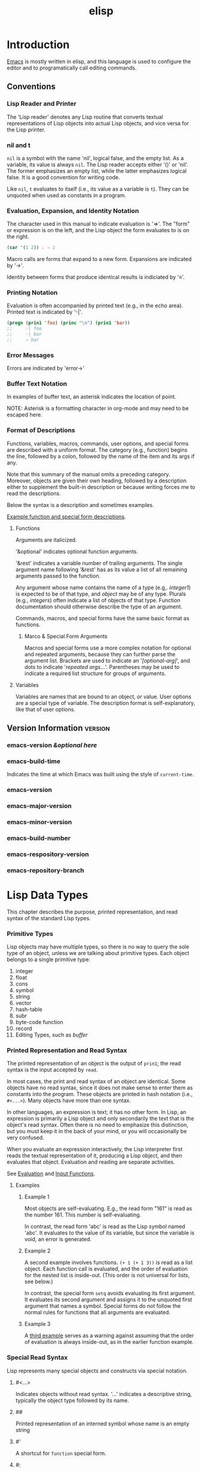 :PROPERTIES:
:ID:       2CC161DF-B833-48D9-BF06-55AC72CEA0C9
:ROAM_REFS: https://www.gnu.org/software/emacs/manual/elisp.html
:END:
#+title: elisp
#+tags: number(n)
#+category: elisp

* Introduction
[[id:B71794A2-7543-43A5-B6FC-66B9F5CD2EB3][Emacs]] is mostly written in elisp, and this language is used to configure the editor and to programatically call editing commands.
** Conventions
*** Lisp Reader and Printer
The 'Lisp reader' denotes any Lisp routine that converts textual representations of Lisp objects into actual Lisp objects, and vice versa for the Lisp printer.
*** nil and t
~nil~ is a symbol with the name 'nil', logical false, and the empty list. As a variable, its value is always ~nil~. The Lisp reader accepts either '()' or 'nil'. The former emphasizes an empty list, while the latter emphasizes logical false. It is a good convention for writing code.

Like ~nil~, ~t~ evaluates to itself (i.e., its value as a variable is ~t~). They can be unquoted when used as constants in a program.
*** Evaluation, Expansion, and Identity Notation
The character used in this manual to indicate evaluation is '⇒'. The "form" or expression is on the left, and the Lisp object the form evaluates to is on the right.

#+begin_src emacs-lisp
  (car '(1 2)) ; ⇒ 1
#+end_src

Macro calls are forms that expand to a new form. Expansions are indicated by '→'.

Identity between forms that produce identical results is indiciated by '≡'.
*** Printing Notation
Evaluation is often accompanied by printed text (e.g., in the echo area). Printed text is indicated by '-|'.

#+begin_src emacs-lisp
  (progn (prin1 'foo) (princ "\n") (prin1 'bar))
  ;;     -| foo
  ;;     -| bar
  ;;     ⇒ bar
#+end_src
*** Error Messages
Errors are indicated by 'error→'
*** Buffer Text Notation
In examples of buffer text, an asterisk indicates the location of point.

NOTE: Asterisk is a formatting character in org-mode and may need to be escaped here.
*** Format of Descriptions
Functions, variables, macros, commands, user options, and special forms are described with a uniform format. The category (e.g., function) begins the line, followed by a colon, followed by the name of the item and its args if any.

Note that this summary of the manual omits a preceding category. Moreover, objects are given their own heading, followed by a description either to supplement the built-in description or because writing forces me to read the descriptions.

Below the syntax is a description and sometimes examples.

[[info:elisp#A Sample Function Description][Example function and special form descriptions]].
**** Functions
Arguments are italicized.

'&optional' indicates optional function arguments.

'&rest' indicates a variable number of trailing arguments. The single argument name following '&rest' has as its value a list of all remaining arguments passed to the function.

Any argument whose name contains the name of a type (e.g,. /integer1/) is expected to be of that type, and /object/ may be of any type. Plurals (e.g., /integers/) often indicate a list of objects of that type. Function documentation should otherwise describe the type of an argument.

Commands, macros, and special forms have the same basic format as functions.
***** Marco & Special Form Arguments
Macros and special forms use a more complex notation for optional and repeated arguments, because they can further parse the argument list. Brackets are used to indicate an '/[optional-arg]/', and dots to indicate '/repeated args.../'. Parentheses may be used to indicate a required list structure for groups of arguments.
**** Variables
Variables are names that are bound to an object, or value. User options are a special type of variable. The description format is self-explanatory, like that of user options.
** Version Information                                           :version:
*** emacs-version /&optional here/
*** emacs-build-time
Indicates the time at which Emacs was built using the style of ~current-time~.
*** emacs-version
*** emacs-major-version
*** emacs-minor-version
*** emacs-build-number
*** emacs-respository-version
*** emacs-repository-branch
* Lisp Data Types
This chapter describes the purpose, printed representation, and read syntax of the standard Lisp types.
*** Primitive Types
Lisp objects may have multiple types, so there is no way to query the sole type of an object, unless we are talking about primitive types. Each object belongs to a single primitive type:

1. integer
2. float
3. cons
4. symbol
5. string
6. vector
7. hash-table
8. subr
9. byte-code function
10. record
11. Editing Types, such as /buffer/
*** Printed Representation and Read Syntax
The printed representation of an object is the output of ~prin1~; the read syntax is the input accepted by ~read~.

In most cases, the print and read syntax of an object are identical. Some objects have no read syntax, since it does not make sense to enter them as constants into the program. These objects are printed in hash notation (i.e., ~#<...>~). Many objects have more than one syntax.

In other languages, an expression is text; it has no other form. In Lisp, an expression is primarily a Lisp object and only secondarily the text that is the object's read syntax. Often there is no need to emphasize this distinction, but you must keep it in the back of your mind, or you will occasionally be very confused.

When you evaluate an expression interactively, the Lisp interpreter first reads the textual representation of it, producing a Lisp object, and then evaluates that object. Evaluation and reading are separate activities.

See [[info:elisp#Evaluation][Evaluation]] and [[info:elisp#Input Functions][Input Functions]].
**** Examples
***** Example 1
Most objects are self-evaluating. E.g., the read form "161" is read as the number 161. This number is self-evaluating.

In contrast, the read form 'abc' is read as the Lisp symbol named 'abc'. It evaluates to the value of its variable, but since the variable is void, an error is generated.
***** Example 2
A second example involves functions. ~(+ 1 (+ 1 3))~ is read as a list object. Each function call is evaluated, and the order of evaluation for the nested list is inside-out. (This order is not universal for lists, see below.)

In contrast, the special form ~setq~ avoids evaluating its first argument. It evaluates its second argument and assigns it to the unquoted first argument that names a symbol. Special forms do not follow the normal rules for functions that all arguments are evaluated.
***** Example 3
A [[https://www.heinrichhartmann.com/archive/problem-lisp.html][third example]] serves as a warning against assuming that the order of evaluation is always inside-out, as in the earlier function example.
*** Special Read Syntax
Lisp represents many special objects and constructs via special notation.
**** #<...>
Indicates objects without read syntax. '...' indicates a descriptive string, typically the object type followed by its name.
**** ##
Printed representation of an interned symbol whose name is an empty string
**** #'
A shortcut for ~function~ special form.
**** #:
Printed representation of an uninterned symbol, which precedes the symbol name.
**** #N
Printed representation of circular structures, where N is the number of the list.
#+begin_src emacs-lisp
  ;; Remember that setcdr returns the CDR, not the full list
  (let ((a (list 1)))
    (setcdr a a)) ; ⇒ (1 . #0)
  (eq a (cdr a)) ; ⇒ t
  (let ((a (list 1)))
    (setcdr a (copy-sequence a))) ; ⇒ (1)
#+end_src
**** #N= and #N#
See 'Read Syntax for Shared and Circular Objects'
**** #xN
N is a hexadecimal number (e.g., '#x2a').
**** #oN
N is an octal number.
**** #bN
N is a binary number.
**** #(...)
String text properties
**** #^
A char table.
**** #s(hash-table ...)
A hash table.
**** ?C
A character
*** Programming Types
Note that these types are not all reported as-is by ~type-of~, though many if not all have their own predicates.
**** Integer
There are two types of integers: fixnums and bignums.

Read syntax is an optional sign, followed by base-10 digits, followed by an optional period. The syntax for integers in bases other than 10 consists of '#' followed by a radix indicator and one or more digits:

#+begin_src emacs-lisp
  #b101100 ; ⇒ 44
  #o54 ; ⇒ 44
  #x2c ; ⇒ 44
  #24r1k ; ⇒ 44
#+end_src

The final example uses the generic 'r' radix that allows you to specify the base--in this example, 24. Allowed radix values are 2-36, and allowed digits are 0-9 and A-Z.
***** fixnums
Small integers. Minimum range is -536,870,912 to 536,870,911 (30 bits). Can be compared with ~eq~ (test for identical objects), unlike other numbers which must be tested with ~eql~ or ~=~ (see documentation for how the latter two differ).
***** bignums
Large integers, arbitrary precision. Operations that overflow a fixnum return a bignum.
**** Floating-Point
Read syntax requires a decimal point with at least one digit following, an exponent, or both (e.g., '1500.0' and '+15e2').
**** Character
Characters are simply intgers (as reported by ~type-of~) and are represented by their numeric character codes. Distinct from strings, or an array of characters. Characters in strings and buffers are limited to a range of 0 to 4194303 (22 bits). See ~(max-char)~. Codes 0 to 127 are ASCII. Characters that represent keyboard input have a wider range to account for modifier keys.
***** Basic Char Syntax
Printed representation is an integer. The read syntax begins with '?' followed by the character.

Escape punctuation characters with a special syntacic meaning in Lisp, such as ~?\(~ and ~?\\~. The table below (created using ~table-capture~ per https://www.emacswiki.org/emacs/TableMode) gives ASCII control characters or escape sequences:

+------------------------------+------------------------------+
|?\a ⇒ 7                       |control-g, C-g                |
+------------------------------+------------------------------+
|?\b ⇒ 8                       |backspace, BS, C-h            |
+------------------------------+------------------------------+
|?\t ⇒ 9                       |tab, TAB, C-i                 |
+------------------------------+------------------------------+
|?\n ⇒ 10                      |newline, C-j                  |
+------------------------------+------------------------------+
|?\v ⇒ 11                      |vertical tab, C-k             |
+------------------------------+------------------------------+
|?\f ⇒ 12                      |formfeed character, C-l       |
+------------------------------+------------------------------+
|?\r ⇒ 13                      |carriage return, RET, C-m     |
+------------------------------+------------------------------+
|?\e ⇒ 27                      |escape character, ESC, C-[    |
+------------------------------+------------------------------+
|?\s ⇒ 32                      |space character, SPC          |
+------------------------------+------------------------------+
|?\\ ⇒ 92                      |backslash character, \        |
+------------------------------+------------------------------+
|?\d ⇒ 127                     |delete character, DEL         |
+------------------------------+------------------------------+

Note that '?\s-' indicates a super modifier applied to a following character.

Backslashes are ignored when preceding non-control characters.

Backslashes must precede any of '()[]\;"', which are special characters in lisp. E.g., '?\\' is a single backslash charcter.

Backslashes before Unicode characters similar to the previous ASCII ones (e.g., Unicode quotes) help avoid confusion by readers of your code.
****** TODO Investigate this quote. What does it mean?
Backslashes before '|'`#.,' "avoid confusing the Emacs commands for editing Lisp code."
***** General Escape Syntax
These escape sequences can be used in strings, as well as single characters.
****** ?\N{NAME}
Spaces in Unicode names can be replaced by newlines to accommodate longer names.
****** ?\N{U+X} and ?\uxxxx and ?\Uxxxxxxxx
X/x is a hexadecimal Unicode code point. The latter two forms are fixed length hex strings (may have leading zeroes). Note that the Unicode standard defines code points only up to U+10ffff.
****** ?\x
This is followed by hexadecimal character codes (e.g., '?\x1'). Presumably this uses a file's encoding rather than Unicode code points, but I haven't tested it.
****** ?\octal
E.g. ?\101. Limited to octal range of 0 to 777.
***** Control-Character Syntax
Control can be represented by '\^' or '\C-'. E.g., '?\^i' and '?\C-I' are both the character whose value is 9. Note that the case of the letter does not matter.

In strings and buffers, only ASCII control characters are permitted (i.e., within the range 0-32). For keyboard input, any character can be a control character by prepending 'C-'. Control for non-ASCII characters in keyboard input is represented by the 2**26 bit. Text terminals can only generate the ASCII control characters, so an X windows server may be required to take full advantage of Emacs.

Emacs treats '?\^?' or '?\C-?' as DEL.

The caret syntax is preferred for strings, while the 'C-' syntax is preferred for keyboard input.
***** Meta-Character Syntax
Meta characters are represented by the 2**27 bit in a character.

In a string the 2**7 bit indicates a meta character; thus, these characters are limited to the range of 128 to 255 (extended ASCII).

The read syntax for meta characters is '\M-' (e.g. '?\M-A' or '?\M-\101). Can be combined with 'C-' (e.g., '?\M-\C-b' or '?\M-\002).
***** Other Character Modifier Bits
No way to represent shift in ASCII (uppercase letters have their own code point). X-based or graphical Emacs uses the 2**25 bit to indicate shift. Read syntax is '\S-' (e.g., '?\C-\S-o' or '?\C-\S-O are the same).

Three other modifier bits are hyper ('\H-'), super ('\s-'), and alt ('\A-'). Note that super without the dash is the space character, while uppercase S is shift. These have bits of 2*24, 2**23, and 2**22, respectively.
**** Symbol
A symbol is an object with a name. The name is the printed representation.

Symbols can serve as variables, functions, holders of property lists, or as a means of identification within a data structure. Each of these uses is independent of one another. E.g., you can have a function and a variable with the same name, and they will be distinguishable based on how they are used in a program.

Names can contain letters, digits, and '-+=*/_~!@$%^&:<>{}?'. Other characters can be escaped with a backslash. Unlike strings, there are no escape sequences (e.g., '\t' is 't' rather than a tab character.)

Note that '1+' and '\+1' are symbol names, while '+1' is the integer 1.
**** Sequence
A sequence is an ordered set of elements. The two types are lists and arrays.

Have a length /l/ and index 0 to /l-1/.

Sequences are always newly created on reading, so the same read syntax will not produce the same list. The exception is the emtpy list ~()~.
***** Cons Cell and List
A cons cell is an object that represents an ordered pair. Cons cell consists of two slots, the CAR and CDR. Can hold any object.

An object which is not a cons cell is known as an atom.

A list is a series of cons cells, linked together such that the CDR slot of each cons holds either next cons cell or the empty list.
****** Cons Read Syntax
Known as "dotted pair notation," this is a general syntax for cons cells that represents CAR and CDR explicitly: ~(a . b)~
****** List Read Syntax
Read syntax is one or more sets of (nested) balanced parentheses with elements inside. It is a shorthand for dotted pair notation:

~(1 2 3) ⇒ (1 . (2 . (3 . nil)))~
~(rose violet . buttercup ) ⇒ (rose . (violet . buttercup))~
****** Association List (alist)
A list whose elements are cons cells, called associations. Associations represent mappings between keys and values. Keys and values can be any Lisp objects. Associations can be simple cons cells

~((rose . red) (lily . white) (buttercup . yellow))~

#+begin_src emacs-lisp
  (setq alist-of-colors
        '((rose . red) (lily . white) (buttercup . yellow)))
  (car alist-of-colors) ; ⇒  (rose . red)
  (cdr alist-of-colors) ; ⇒ ((lily . white) (buttercup . yellow))
#+end_src

or lists

~((rose red) (lily white) (buttercup yellow))~.

If the association is a list, the value could be ~red~ (the CAR of the association's CDR). In this case, additional elements after ~red~ (the CAR of the CDR) could be used to store additional information. Alternatively, the value could be ~(red)~ (the association's CDR). Either convention may be used.
****** Property List (plist)
A property list or plist is a list of paired elements. The pair consists of a property name and property.

~(pine cones numbers (1 2 3) color "blue")~

In the example, the symbol ~pine~ is associated with the symbol ~cones~, ~numbers~ with ~(1 2 3)~, etc.

Unlike alists, plists ignore pair order but require unique property names to avoid naming conflicts.

An example of plists are those used for variables. Each variable's property list contains a property named ~variable-documentation~.
***** Array
Fixed-length. Accessing any elements takes the same amount of time, in contrast to lists which take time proportional to the position of the element. The four types of arrays are string, vector, char-table, and bool-vector.
****** String Type
An array of characters, with or without text properties.

Read syntax is double quotes surrounding text.

Double quotes and backslashes must be backslash-escaped within a string.

A backslash before a newline causes the newline to be discarded, and can be used to split long strings across multiple lines. Escaped spaces are also discarded.
******* Non-ASCII Characters in Strings
There are two text representations for non-ASCII characters in strings. Unibyte strings store raw bytes, and each character is a byte. These strings can contain only characters between 0 and 255 (extended ASCII). Multibyte strings store human-readable text with character values between 0 and 4194303.

Non-ASCII characters can be included in string constants literally. Whether the character and resulting string are treated as unibyte or multibyte depends on the source from which the string is read.

Non-ASCII characters can also be included as an escape sequence (see General Escape Syntax). Unicode-style escape sequences in a string constant force Emacs to treat it as multibyte. If there are no Unicode-style escape sequences, no hex or octal escape sequences outside the range of a unibyte string (i.e., 0 - 255), and no literal non-ASCII characters, Emacs assumes the string is unibyte (i.e., that all non-ASCII characters are within the extended ASCII range only).

In strings, hex and octal escape sequences should terminate each sequence with a backslash if followed by subsequent characters. Since escape sequences are variable length, Emacs interprets them greedily without a backslash. That is, if a character subsequent to the desired sequence forms a longer valid sequence, Emacs will interpret the subsequent character(s) as part of the sequence. Aside from terminating escape sequences, single backslashes are otherwise discarded.
******* Nonprinting Characters in Strings
Backslash escape sequences for ASCII nonprinting characters (e.g., '\t' and '\C-a') can also be used in strings as in characters.

Strings can only hold the the ASCII control characters. Strings do not distinguish case in ASCII control characters.

Strings can also only hold the extended ASCII meta characters (those with the 2**7 bit set). If strings are used in ~define-key~ or ~lookup-key~, this numeric code is translated to the equivalent meta character (i.e., with the 2**27 bit set).

Strings cannot hold characters with hyper, super, or alt modifiers. (Presumably, vectors must be used instead of strings when using e.g. ~define-key~.)
******* Text Properties in Strings
Special read and print syntax: ~#("/characters/" /property-data/...)~. /property-data/ consists of zero or more elements in groups of three: /beg/ /end/ /plist/. The former two are integers specifying a range of indices. /plist/ is the property list for that range. E.g., ~#("foo bar" 0 3 (face bold) 4 7 (face italic))~.
****** Vector Type
An array of elements of any type.

Unlike strings, characters in vectors cannot have text properties.

The printed representation and read syntax are both square brackets enclosing the vector elements: ~[1 "two" (three)]~.
****** Char-Table Type
Like vectors but indexed by any valid character code.

Printed representation is like a vector prepended with '#^'. A function ~make-char-table~ can be used to make them. Char tables can be used for case, character category, display, and syntax tables, which are detailed elsewhere in the manual.
****** Bool-Vector Type
An array of ~nil~ and/or ~t~.

Read syntax is '#&' followed by the length and then a (double-quoted) string. The string specifies the contents of the bool-vector. Each character in the string has a code point corresponding to each sequence of 8 elements in the bool-vector.

#+begin_src emacs-lisp
  (make-bool-vector 3 t)
       ⇒ #&3"^G"
  (make-bool-vector 3 nil)
       ⇒ #&3"^@"
#+end_src

in the first example, the string is '^G' or 111 in binary. In the second, '^@' or 0.

If the length is not a multiple of 8, the printed representation shows extra elements, but these extras really make no difference. For instance, in the next example, the two bool-vectors are equal, because only the first 3 bits are used:

(Note that \377 is 11111111 in binary, but the length specified is 3. Meanwhile, \007 is 111.)

#+BEGIN_SRC EMACS-LISP
(equal #&3"\377" #&3"\007")
     ⇒ t
#+END_SRC
**** Hash Table
Similar to an alist in that it maps keys to values but faster. The printed representation specifies its properties and contents:

#+BEGIN_SRC EMACS-LISP
  (make-hash-table)
       ⇒ #s(hash-table size 65 test eql rehash-size 1.5
                               rehash-threshold 0.8125 data ())
#+END_SRC
**** Function
Non-compiled functions are anonymous lambda expressions. A named function in Lisp is just a symbol with a valid function in its function cell (another cell is a variable cell, which is why functions and variables can share names without confusion.). Functions can be called by name or at runtime via ~funcall~ and ~apply~.
***** Macro Type
Like a function with different argument-passing semantics.

Has the form of ~(macro ...)~, but is typically defined by the ~defmacro~ macro.
***** Primitive Function / Subr / Built-in Function Type
A Lisp-callable function written in C. Like normal functions, most evaluate all their arguments.

No read syntax. Prints in hash notation with the name of the subroutine:

#+BEGIN_SRC EMACS-LISP
  (symbol-function 'car)          ; Access the function cell
                                  ;   of the symbol.
       ⇒ #<subr car>
  (subrp (symbol-function 'car))  ; Is this a primitive function?
       ⇒ t                       ; Yes.
#+END_SRC

It is discouraged to redefine primitive functions, since Lisp code will reference the redefined function but C code will still call the built-in function.
****** Special Form
A primitive function that does not evaluate all of its arguments.
***** Byte-Code Function Type
Produced by byte-compiling Lisp code. ~type-of~ is ~compiled-function~. The evaluator handles this type specially when it appears in a function call.

The printed representation and read syntax is like that of a vector with an additional '#' before the left/opening square bracket.
**** Record
Like a vector whose first element holds the type returned by ~type-of~. Allows programmers to create new types not provided by Emacs.
***** Type Descriptor
A record which holds information about a type.
**** Autoload
A list whose first element is the symbol ~autoload~. Stored as the function definition of a symbol. After the real function is loaded, it replaces the autoload as the function definition of the symbol.

Usually created with the ~autoload~ function.
**** Finalizer
Used for garbage collection.
*** Editing Types
**** Buffer Type
Buffers hold text, may be displayed in a window(s), record position in /point/, and are associated with the following structures:

1. Local syntax table
2. Local keymap
3. List of buffer-local variable bindings
4. Overlays
5. Text properties for the text in the buffer

One buffer is the current buffer.

A buffer may be indirect, meaning it presents the text of another buffer.

Buffers have no read syntax and print '#<buffer BUFFER-NAME>'

#+begin_src emacs-lisp
  (current-buffer)
       ⇒ #<buffer objects.texi>
#+end_src
**** Marker Type
Denotes a position in a buffer, like point. Changes to a buffer automatically change the position of a marker to point between the same two characters.

Markers have no read syntax and print '#<marker at POSITION in BUFFER-NAME>'.
**** Window Type
Each window holds a buffer.

One window is the selected window.

Windows are grouped on-screen into frames. Each window belongs to only one frame.

Windows have no read syntax and print '#<window WINDOW-NUMBER on BUFFER-NAME>'
**** Frame Type
A frame is a screen area that contains one or more Emacs windows.

Frames have no read syntax and print '#<frame FRAME-TITLE ADDRESS>', where ADDRESS looks like e.g. '0xdac80' and can be used to uniquely identify a frame.
**** Terminal Type
A device capable of displaying frames.

Terminals have no read syntax and print '<terminal TERMINAL-NUMBER on TTY-NAME>', where TTY looks like e.g. '/dev/tty'.
**** Window Configuration Type
Stores information about positions, sizes, and contents of windows in a frame, so you can recreate the same arrangement of windows later.

No read syntax but prints '#<WINDOW-CONFIGURATION>'.
**** Frame Configuration Type
Like window configuration but for all frames instead of a single frame.
**** Process Type
A Lisp object that designates a subprocess created by the Emacs process. Takes input from and returns output to Emacs. Emacs can also send signals to them.
**** Thread Type                                                  :skip:
**** Mutex Type                                                   :skip:
**** Condition Variable Type                                      :skip:
**** Stream Type
A text source or sink. Markers, buffers, strings, and functions can be used as a stream. No read syntax or printed representation, and print as whatever primitive type they are.
**** Keymap Type
A list whose CAR is the symbol ~keymap~.
**** Overlay Type
Specifies properties for a range of a buffer. No read syntax and print in hash notation, giving the buffer name and range of positions.
**** Font Type
Three types. No read syntax.
***** Font Object
Prints '#<FONT-OBJECT>'
***** Font Spec
Prints '#<FONT-SPEC>'
***** Font Entity
Prints '$<FONT-ENTITY>'
*** Read Syntax for Shared and Circular Objects
Use '#n=' before an object to label it, and '#n#' to reference it. The reference is to the original object, not a copy, as shown in the example:
**** Shared Object
#+begin_src emacs-lisp
  (prog1 nil
    (setq x '(#1=(a) b #1#)))
  (eq (nth 0 x) (nth 2 x))
       ⇒ t

  (setq x '((a) b (a)))
  (eq (nth 0 x) (nth 2 x))
       ⇒ nil
#+end_src
**** Circular Object
This makes a list whose second element is the list itself:
#+begin_src emacs-lisp
  (prog1 nil
    (setq x '#1=(a #1#)))
  (eq x (cadr x))
       ⇒ t
#+end_src
*** Type Predicates
Emacs Lisp does not type-check arguments passed to functions, so functions must use predicates to test argument type. (Built-in functions do type check.)

See [[info:elisp#Type Predicates][Type Predicates]] for a list of type predicates.
**** typeof /object/
Returns a symbol naming the primitive type of /object/. Namely one of:
1. bool-vector
2. buffer
3. char-table
4. compiled-function (a.k.a. byte-code function)
5. condition-variable
6. cons
7. finalizer
8. float
9. font-entity
10. font-object
11. font-spec
12. frame
13. hash-table
14. integer
15. marker
16. mutex
17. overlay
18. process
19. string
20. subr
21. symbol
22. thread
23. vector
24. window
25. window-configuration.

If /object/ is a record the type specified by its first slot is returned.
*** Equality Predicates                                        :equality:
**** eq /object1/ /object2/
Returns ~t~ if arguments are the same object, and ~nil~ otherwise.

If objects are symbols with the same name, they are normally the same object. The make-symbol function returns an uninterned symbol, distinct from the symbol that is used if you write the name in a Lisp expression. Distinct symbols with the same name are not eq:

#+begin_src emacs-lisp
  (eq (make-symbol "foo") 'foo)
       ⇒ nil
#+end_src

Other non-numeric types are equal only if they are the same object, meaning that a change in the contents of one will be reflected in the other.

Fixnums with the same value are equal. Different predicates should be used for non-fixnum numeric types, as they may or may not be the same object even if they have the same type and value. Strings should also not be compared with ~eq~.
**** equal /object1/ /object2/
Return ~t~ if arguments are the same data type and have equal components. For numbers, ~eql~ and ~equal~ are equivalent.

Cannot be used to compare buffers for equal contents, nor to compare circular lists (due to runaway recursion or unexpected results).

Comparison of strings is case-sensitive but does not compare text properties.
#+begin_src emacs-lisp
  (equal 'foo 'foo)
         ⇒ t

  (equal 1.0 1.0)
         ⇒ t

  (equal -0.0 0.0)
         ⇒ nil

  (equal 1 1.0)
         ⇒ nil

  (equal "asdf" "asdf")
       ⇒ t

  (eq "asdf" "asdf")
       ⇒ nil

  (equal '(1 (2 (3))) '(1 (2 (3))))
       ⇒ t

  (eq '(1 (2 (3))) '(1 (2 (3))))
       ⇒ nil

  (equal (point-marker) (point-marker))
       ⇒ t

  (eq (point-marker) (point-marker))
       ⇒ nil
#+end_src
**** equal-including-properties /object1/ /object2/
Like ~equal~ in all cases but also requires strings to have the same text properties to be equal.
*** Mutability
Some Lisp types can't mutate (e.g., numbers), some are always mutable (e.g., markers), and others are mixed (e.g., cons, vector, and string). For strings, ~"cons"~ and ~(symbol-name 'cons)~ should not be changed, but ~(copy-sequence "cons")~ and ~(make-string 3 ?a)~ can be changed via ~aset~.

A mutable object stops being mutable if it is **part of an expression that is evaluated**, such as ~x~ in the following example.

#+begin_src emacs-lisp
  (let* ((x (list 0.5))
         (y (eval (list 'quote x))))
    (setcar x 1.5) ;; The program should not do this.
    y)
#+end_src

Changing objects that should not be changed may or may not yield an error by the Lisp interpreter, a crash, or other unpredictable behavior.

The Lisp interpreter may create a single or multiple instances of a literal object, and there is no way to know in advance. E.g., the returned value of ~(eq "abc" "abc")~ is variable.

See also [[info:elisp#Quoting][elisp#Quoting]] and [[info:elisp#Backquote][elisp#Backquote]].
**** TODO read [[info:elisp#Evaluation][Evaluation]].
See the preceding example. It is unclear if there are other such scenarios aside from calling ~eval~ on a mutable object that change a mutable object to a nonmutable one within a Lisp program. Does a mutable object stay mutable otherwise throughout an entire program?

Some reading suggests that it's mainly self-evaluating forms (e.g., ~"abc"~ ) and quoted forms (e.g., ~'(1 2 3)~) that are immutable: https://en.wikipedia.org/wiki/Lisp_(programming_language)#Self-evaluating_forms_and_quoting.

The article, in fact, suggests that ~read~, ~print~, and ~eval~ themselves might be used to implement the Lisp REPL.
* Numbers                                                         :numeric:
** Integer Basics                                                    :int:
For functions that accept /number-or-marker/, when the argument is a marker, its position value is used and its buffer is ignored.

Text characters are represented by integers. Any integer between zero and the value of ~(max-char)~, inclusive, is considered to be valid as a character.

While older Emacs Lisp code could safely compare integers for numeric equality with eq, the presence of bignums means that equality predicates like ~eql~ and ~=~ should now be used to compare integers.

The range of values for a fixnum depends on the machine. The minimum range is -536,870,912 to 536,870,911 (30 bits; i.e., -2**29 to 2**29 - 1), but many machines provide a wider range.

The range of values for bignums is limited by the amount of main memory, by machine characteristics such as the size of the word used to represent a bignum's exponent, and by the ~integer-width~ variable. These limits are typically much more generous than the limits for fixnums. A bignum is never numerically equal to a fixnum; Emacs always represents an integer in fixnum range as a fixnum, not a bignum.
#+begin_src emacs-lisp
  (bignump most-positive-fixnum) ; ⇒ nil
  (bignump (+ most-positive-fixnum 1)) ; ⇒ t
#+end_src
*** most-positive-fixnum
The greatest fixnum.
*** most-negative-fixnum
The least fixnum.
*** integer-width
Maximum number N of bits in safely-calculated bignums. Integers with absolute values less than 2**N do not signal a range error. A range error may or may not be guarantted above 2**N. Apparently this variable can be altered to increase range at the expense of additional computing power.
** Floating-Point Basics                                           :float:
The manual includes a link to [[https://docs.oracle.com/cd/E19957-01/806-3568/ncg_goldberg.html]["What Every Computer Scientist Should Know About Floating-Point Arithmetic"]] for further explanation of this data type and the IEEE-754 standard that applies to it.

NaN denotes, e.g., the results of ~(/ 0.0 0.0)~.

#+begin_src emacs-lisp
  (/ 0.0 0.0) ; ⇒ 0.0e+NaN
#+end_src

The two special floating point values are NaN and infinity.

NaN is never numerically equal to any value and can't be compared with ~=~; however, non-numeric functions treat NaNs as equal if their sign and significand agree (i.e., whether they are indistinguishable). In contrast, ~0.0~ and ~-0.0~ are numerically equal.

*NaN Read Syntax:*
'0.0e+NaN' and '-0.0e+NaN'

*Infinity Read Syntax*
'1.0e+INF' and '-1.0e+INF'
*** isnan /x/
Returns ~t~ if /x/ is a NaN, ~nil~ otherwise.
*** frexp /x/
Returns a cons cell ~(s . e)~ where /s/ and /e/ are respectively the significand and exponent of /x/. If x is finite, then x = ~(* s (expt 2 e))~. If /x/ is zero or infinity, then /s/ is the same as x. If /x/ is a NaN, then /s/ is also a NaN. If x is zero, then ~e~ is zero. Otherwise, ~e~ is between 0.5 (inclusive) and 1 (exclusive).
*** Idexp /s/ /e/
Given a numeric significand /s/ and an integer exponent /e/, this function returns the floating point number ~(* s (expt 2 e))~. Essentially the inverse operation of ~frexp~.
*** copysign /x1/ /x2/
Copies the sign of /x2/ to the value of /x1/ and returns the result.
*** logb /x/
Returns the binary exponent of /x/ (the logarithm base 2 of /x/ rounded down to an integer). If /x/ is zero or infinite, the value is infinity; if NaN, the value is a NaN. Note that the returned value will not necessarily match the exponent returned by ~frexp~.
** Type Predicates for Numbers                                      :pred:
*** bignump /object/
Returns ~t~ if /object/ is a large integer.
*** fixnump /object/
Returns ~t~ if /object/ is a small integer.
*** floatp /object/
Returns ~t~ if /object/ is floating point.
*** integerp /object/
Returns ~t~ if /object/ is an integer.
*** numberp /object/
Returns ~t~ if /object/ is floating point or integer.
*** natnump /object/
Returns ~t~ if /object/ is a positive integer (natural number), including 0.
*** wholenump /object/
A synonum for ~natnump~.
*** zerop /number/
Returns ~t~ if /number/ is zero.
** Comparison of Numbers                                         :compare:
To test numerical equality, use ~=~. All zeroes are equal (signed or otherwise), and floats may equal integers. NaN are never numerically equal but may be equal with non-numeric comparison.

In contrast, ~eql~ and ~equal~ only consider numbers equal if they are indistinguishable: same type, sign, and numeric value. So signed zeroes don't equal unsigned zeroes, integers and floats are unequal, and NaN may be considered equal if they share the same sign and significand.

If two fixnums are numerically equal, they are the same Lisp object. That is, ~eq~ is equivalent to ~=~ on fixnums. ~eq~ can be used when it is unknown whether the arguments are numbers, but it is better programming practice to use ~=~.

Because floating-point arithmetic is not exact, it is often a bad idea to check for equality of floating-point values. Usually it is better to test for approximate equality.
#+begin_src emacs-lisp
  (defvar fuzz-factor 1.0e-6)
  (defun approx-equal (x y)
    (or (= x y)
        (< (/ (abs (- x y))
              (max (abs x) (abs y)))
           fuzz-factor)))
#+end_src
**** = /number-or-marker/ &rest number-or-markers
Returns ~t~ if all arguments are numerically equal (NaN is never numerically equal). If a single argument is present, seems to return ~t~.
#+begin_src emacs-lisp
  (= 0.0 -0.0)
       ⇒ t

  (= 0.0e+NaN 0.0e+NaN)
       ⇒ nil
#+end_src
**** \slash{}= /number-or-marker1/ /number-or-marker2/
Note the literal leading slash. Unlike ~=~, requires exactly two arguments.
**** eql /object1/ /object2/
Returns ~t~ if arguments are ~eq~ or are indistinguishable numbers (type, sign, and value). For numbers, ~eql~ and ~equal~ are equivalent. Unlike ~eq~, ~eql~ can compare bignums as well as fixnums. Floats and integers will never be ~eql~ to each other, but NaN may.
#+begin_src emacs-lisp
  (eql 1.0 1.0)
         ⇒ t

  (eql -0.0 0.0)
         ⇒ nil

  (eql 1 1.0)
         ⇒ nil

  (eql 0.0e+NaN 0.0e+NaN)
       ⇒ t
#+end_src
**** < /number-or-marker/ &rest /number-or-markers/
Returns ~t~ if each argument is strictly less than the following argument.
**** <= /number-or-marker/ &rest /number-or-markers/
Returns ~t~ if each argument is less than or equal to the following argument.
**** > /number-or-marker/ &rest /number-or-markers/
Returns ~t~ if each argument is strictly greater than the following argument.
**** >= /number-or-marker/ &rest /number-or-markers/
Returns ~t~ if each argument is greater than or equal to the following argument.
**** max /number-or-marker/ &rest /numbers-or-markers/
Returns the largest of its arguments.
**** min /number-or-marker/ &rest /numbers-or-markers/
Returns the smallest of its arguments.
**** abs /number/
Returns the absolute value of /number/.
** Numeric Conversions                                     :round:convert:
~float~ converts an integer to float. The remaining functions convert floats to integers, possibly after dividing any number by /divisor/.
*** float /number/
*** truncate /number/ &optional /divisor/
Round towards zero. If /divisor/ is present, divide /number/ by /divisor/ before conversion to integer.
*** floor /number/ &optional /divisor/
Round towards negative infinity. If /divisor/ is present, divide /number/ by /divisor/ before conversion to integer, and division operation corresponds to ~mod~.
*** ceiling /number/ &optional /divisor/
Round towards positive infinity. If /divisor/ is present, divide /number/ by /divisor/ before conversion to integer.
*** round /number/ &optional /divisor/
Round towards the nearest integer (even integer for equidistant values). If /divisor/ is present, divide /number/ by /divisor/ before conversion to integer.
** Arithmetic Operations                                           :arith:
*** 1+ /number-or-marker/
*** 1- /number-or-marker/
*** + &rest /numbers-or-markers/
With a single argument, return it. With multiple arguments, add them. Return 0 if no arguments are given.
*** - &optional /number-or-marker/ &rest /numbers-or-markers/
With a single argument, return its negation. With multiple arguments, subtract them. Return 0 if no arguments are given.
*** * &rest /numbers-or-markers/
Return 1 if no arguments are given. With multiple arguments, multiply them.
*** / /number/ &rest /divisors/
With no /divisors/, return ~1 /// number~ (i.e., the multiplicative inverse). With one or more /divisors/, divide /number/ by /divisors/ and return the quotient.

If all the argumetns are integers, the result is an integer, obtained by rounding the quotient towards zero after *each* division. Thus, the multiplicative inverse of an integer aside from 1 and -1 is always zero.
*** % /dividend/ /divisor/
Returns the *integer remainder* after division. The arguments must be integers or markers. For any two integers,

#+begin_src emacs-lisp
  (+ (% dividend divisor)
     (* (/ dividend divisor) divisor))
#+end_src

always equal /dividend/ if /divisor/ is nonzero.

#+begin_src emacs-lisp
  (% 9 4)
     ⇒ 1

  (% -9 4)
     ⇒ -1

  (% 9 -4)
     ⇒ -1

  (% -9 -4)
     ⇒ 1
#+end_src
*** mod /dividend/ /divisor/
Returns the value of /dividend/ modulo /divisor/; that is, the remainder after "division" but with the same sign as /divisor/. Precisely, for any two numbers,
#+begin_src emacs-lisp
  (+ (mod dividend divisor)
     (* (floor dividend divisor) divisor))
#+end_src
always equals dividend, subject to rounding error if either argument is floating point (see below).

#+begin_src emacs-lisp
  (mod 9 4)
     ⇒ 1
  (floor 9 4)
     ⇒ 2

  (mod -9 4)
     ⇒ 3
  (floor -9 4)
     ⇒ 3

  (mod 9 -4)
     ⇒ -3
  (floor 9 -4)
     ⇒ -3

  (mod -9 -4)
     ⇒ -1
  (floor -9 -4)
     ⇒ 2
#+end_src

Unlike ~%~,  ~mod~ permits floating-point arguments. It rounds the quotient toward negative infinity to an integer, and uses it to compute the remainder.
#+begin_src emacs-lisp
  (mod 5.5 2.5)
       ⇒ .5
  (floor 5.5 2.5)
       ⇒ 2
#+end_src
** Rounding Operations                                       :float:round:
*** ffloor /float/
Rounds /float/ to the next lower integral value, and returns that value as a floating point.
*** fceiling /float/
Rounds /float/ to the next higher integral value, and returns that value as a floating point.
*** ftruncate /float/
Rounds /float/ towards zero to an integral value, and returns that value as a floating point.
*** fround /float/
Rounds /float/ to the nearest integral value, and returns that value as a floating point. Equidistant value is rounded to the even integral value.
#+begin_src emacs-lisp
  (fround 0.5)
          ⇒ 0.0
#+end_src
** Bitwise Operations                                           :bit:skip:
** Standard Mathematical Functions                              :exp:trig:
*** sin /arg/
/arg/ is measured in radians for ~sin~, ~cos~, and ~tan~.
*** cos /arg/
/arg/ is measured in radians for ~sin~, ~cos~, and ~tan~.
*** tan /arg/
/arg/ is measured in radians for ~sin~, ~cos~, and ~tan~.
*** asin /arg/
If /arg/ is outside [-1, 1], returns NaN.
Returned value is in radians.
*** acos /arg/
If /arg/ is outside of [-1, 1] returns NaN.
Returned value is in radians.
*** atan /y/ &optional /x/
Returned value is in radians.
*** exp /arg/
e to the power /arg/
*** log /arg/ &optional /base/
Logarithm  of /arg/, with base /base/. Without /base/, e is used as base. If /arg/ or /base/ are negative, ~log~ returns NaN.
*** expt /x/ /y/
/x/ raised to power /y/. If /x/ is finite and negative and /y/ is a finite non-integer, ~expt~ returns NaN.
*** sqrt /arg/
If /arg/ is finite and negative, ~sqrt~ returns NaN.
*** float-e
The mathematical constant e (2.71...)
*** float-pi
The mathematical constant pi (3.14...)
** Random Numbers                                            :skip:random:
* Strings and Characters                                              :str:
** [[info:elisp#String Basics][String and Character Basics]]
** Predicates for Strings                                           :pred:
*** stringp /object/
Returns ~t~ if /object/ is a string.
*** string-or-nullp /object/
Returns ~t~ if /object is a string or ~nil~.
*** char-or-string-p /object/                                      :char:
Returns ~t~ if object is a char or string.
** Creating Strings                                               :create:
*** make-string /count/ /character/ &optional /multibyte/
Returns a string made of /count/ repetitions of /character/. /mutlibyte/ can be used to override the default behavior of creating a unibyte string when /character/ is an ASCII character. This is useful if you need to concatenate the result with non-ASCII strings or replace some of its characters with non-ASCII characters.
#+begin_src emacs-lisp
  (make-string 5 ?x)
               ⇒ "xxxxx"
#+end_src
*** string &rest /characters/
Returns string composed of /characters/.
#+begin_src emacs-lisp
  (string ?a ?b ?c)
       ⇒ "abc"
#+end_src
*** substring /string/ &optional /start/ /end/
Returns a new string of characters from /string/ in the range of /start/ to /end/ (exclusive). A negative character counts from the end of the string, and ~nil~ stands for the length of the string (the last index is length-1). Omitting /start/ is equivalent to specifying 0 and /end/ to ~nil~.
#+begin_src emacs-lisp
  (substring "abcdefg" -3 nil)
             ⇒ "efg"

  ;; copy-sequence is preferred to this
  (substring "abcdefg")
             ⇒ "abcdefg"
#+end_src

Text properties of any copied characters are also copied.

Substring also accepts a vector.
#+begin_src emacs-lisp
  (substring [a b (c) "d"] 1 3)
       ⇒ [b (c)]
#+end_src

Reminder: Strings are zero-indexed but buffer text is one-indexed (see ~buffer-substring~).
*** substring-no-properties /string/ &optional /start/ /end/
Like ~substring~ but discards text properties.
*** concat &rest /sequences/
Returns a string consisting of the characters in its arguments (along with text properties). Arguments may be strings or lists or vectors of numbers. If no arguments, returns an empty string.

WARNING: Does not always allocate a new string, so mutating the returned value can inadvertently change another string. Use ~copy-sequence~ to safely return the result as a new string.

#+begin_src emacs-lisp
  (concat "abc" (list 120 121) [122])
       ⇒ "abcxyz"
#+end_src
*** split-string /string/ &optional /separators/ /omit-nulls/ /trim/
Splits /string/ into substrings based on regex /separators/. Each match for /separators/ defines a split point. Returns a list of substrings.

If /separators/ is ~nil~ or omitted, use the default value of ~split-string-default-separators~ and behave as if /omit-nulls/ is ~t~.

If /omit-nulls/ is ~nil~, the result includes null (empty) strings whenever there are two consecutive matches for /separators/ or a match is adjacent to the beginning or end of /string/.

#+begin_src emacs-lisp
  (split-string "  two words  ")
                ⇒ ("two" "words")

  ;; Note the [ ]+ in split-string-default-separators
  (split-string "  two words  " split-string-default-separators)
                ⇒ ("" "two" "words" "")

  ;; Using a single space when there are consecutive spaces at
  ;; the beginning and end
  (split-string "  two words  " " ")
                ⇒ ("" "" "two" "words" "" "")

  (split-string "  two words  " " " t)
                ⇒ ("two" "words")
#+end_src

Empty matches are counted except following a non-empty match at the end of a string or when /string/ is empty. The result is that a match is made between each character, splitting every character. If /omit-nulls/ is ~nil~, (1) empty matches at the start and end of the string result in null strings, as do matches within the string (because the empty match plus actual match count as two consecutive matches).

#+begin_src emacs-lisp
  ;; Null strings on non-empty matches
  (split-string "Soup is good food" "o")
       ⇒ ("S" "up is g" "" "d f" "" "d")

  ;; Note the empty match at beginning and end
  (split-string "Soup is good food" "o*")
       ⇒ ("" "S" "" "u" "p" " " "i" "s" " " "g" "" "d" " " "f" "" "d" "")

  ;; Non-empty match at end (same result as above)
  (split-string "Soup is good foodo" "o*")
       ⇒ ("" "S" "" "u" "p" " " "i" "s" " " "g" "" "d" " " "f" "" "d" "")

  ;; Value of /separators/ is irrelevant if /string/ is empty
  (split-string "" ".")
       ⇒ ("")

#+end_src

Somewhat odd, but predictable, behavior can occur for certain "non-greedy" values of separators that can prefer empty matches over non-empty matches. Again, such values rarely occur in practice:

#+begin_src emacs-lisp
  ;; All but the last character generate two matches (one empty and one-non empty)
  (split-string "ooo" "o*")
       ⇒ ("" "")
  (split-string "ooo" "o*" t)
       ⇒ nil

  ;; From the manual, and no idea how to interpret this
  (split-string "ooo" "\\|o+" t)
       ⇒ ("o" "o" "o")
#+end_src
*** split-string-default-separators
The default value of /separators/ for ~split-string~. It is difficult to see in the doc, but its value is "[ \f\t\n\r\v]+".
** Modifying Strings                                              :mutate:
*** store-substring /string/ /idx/ /obj/
Replaces characters starting at index /idx/ in /string/ with those in /obj/. Signals an error if this changes the length of the string or if any new character requires a different number of bytes from the previous character.
*** clear-string /string/
Makes /string/ a unibyte string, clears its contents to zeroes, and may change its length.

The suggested use case is clearing out strings that contain passwords.
** Comparison of Characters and Strings
*** char-equal /character1/ /character2/                           :char:
Returns ~t~ if the arguments represent the same character. Ignores differences in case if ~case-fold-search~ is non-~nil~.
*** string= /string1/ /string2/
Returns ~t~ if the characters of the arguments match exactly. Symbols are also allowed as arguments, in which case the symbol names are compared. Case is always significant, regardless of ~case-fold-search~.

Equivalent to ~equal~ for comparing two strings. Like ~equal~, it ignores string properties (see ~equal-including-properties~). Unlike ~equal~, it signals an error if either argument is not a string or symbol.

Ignoring technical complexities (see the manual for this function), unibyte and multibyte strings are considered ~equal~ when they contain the same ASCII characters.
*** string-equal /string1/ /string2/
An alias for ~string=~.
*** string-collate-equalp                                          :skip:
*** string<                                                        :skip:
*** string-lessp                                                   :skip:
*** string-greaterp                                                :skip:
*** string-collate-lessp                                           :skip:
*** string-version-lessp /string1/ /string2/
Compares string by lexicographical order but treat numeric characters as base-10 numbers.
#+begin_src emacs-lisp
  (string-version-lessp "apples2" "apples11")
                        ⇒ t
#+end_src
*** string-prefix-p                                                :skip:
*** string-suffix-p                                                :skip:
*** compare-strings                                                :skip:
*** string-distance                                                :skip:
*** assoc-string                                                   :skip:
** [[info:elisp#String Conversion][Conversion of Characters and Strings]]                          :convert:
*** number-to-string /number/
Returns /number/ as a string of its base-10 reperesentation.
#+begin_src emacs-lisp
  (number-to-string #x2c)
                    ⇒ "44"
#+end_src
*** string-to-char /string/                                        :char:
Returns the first character in /string/ or 0 if the string is empty. Except for this last condition, this is identical to ~(aref /string/ 0)~
*** string-to-number /string/ /string/ &optional /base/
Returns the numeric value of the characters in /string/. Floating point conversion only works in the default /base/ of 10. This function will read as much of the string as it can convert into a number. If no conversion is possible, 0 is returned.
#+begin_src emacs-lisp
  (string-to-number "1e5")
                    ⇒ 10000.0
  (string-to-number "abc1")
                    ⇒ 0
  (string-to-number "1abc")
                    ⇒ 1
#+end_src
** Formatting Strings                                             :format:
*** Format Specifications                                   :format_spec:
Format specifications start with '%'.

| Spec | Description                                              |
|------+----------------------------------------------------------|
| %s   | Replace spec with printed representation of object,      |
|      | without quoting                                          |
| %S   | Like %s with quoting ("" around strings and \ before     |
|      | special chars)                                           |
| %o   | Base-8 integer representation (octal)                    |
| %d   | Base-10 integer representation (accepts floats)          |
| %x   | Base-16 integer representation, lowercase                |
| %X   | Like %x but uppercase                                    |
| %e   | Exponential notation for a float                         |
| %f   | Decimal-point notation for a float                       |
| %g   | Exponential notation for float if exponent < -4 or >= 6. |
|      | Include a decimal point only if it is necessary.         |
| %%   | A literal '%'                                            |

If format functions have more format specs in /string/ than /objects/, an error is raised; if more /objects/ than specs, the extra /objects/ are ignored.
**** Field Numbers
A field number is a digit followed by a dollar sign, inserted between the percent and the subsequent character that usually make up a spec. Field numbers are one-indexed. This indicates the order of /objects/ to use:

#+begin_src emacs-lisp
  (format "%2$s, %3$s, %%, %1$s" "x" "y" "z")
       ⇒ "y, z, %, x"
#+end_src
**** Flags and Width
A flag can be inserted directly after the percent sign (and after a field number, if present). E.g., '#' ensures a preceding '0' when used with spec '%o', or '0x'/'0X' for specs '%x' and '%X'. There are also flags for padding:

#+begin_src emacs-lisp
  (format "%06d is padded on the left with zeros" 123)
       ⇒ "000123 is padded on the left with zeros"

  (format "'%-6d' is padded on the right with spaces" 123)
       ⇒ "'123   ' is padded on the right"

  (format "The word '%-7s' actually has %d letters in it."
          "foo" (length "foo"))
       ⇒ "The word 'foo    ' actually has 3 letters in it."
#+end_src

Note also that the above examples have a width value between the padding flag and the letter portion of the spec. If explicit padding is omitted but is needed when the object is less than the width, padding typically consists of spaces on the left:

#+begin_src emacs-lisp
  (format "%5d is padded on the left with spaces" 123)
       ⇒ "  123 is padded on the left with spaces"
#+end_src

Conversely, if width is too small, the object is not truncated.
*** format /string/ &rest /objects/
Return /string/ after replacing any format specifications with the corresponding /objects/.

WARNING: Does not always allocate a new string.
*** format-message /string/ &rest /objects/
Like ~format~ but converts grave accents and apostrophes in /string/ per the value of ~text-quoting-style~.
** Custom Format Strings                                          :format:
*** format-spec /template /spec-alist/ &optional /only-present/
This function accepts a list of custom-made format specs (/spec-alist/). See the manual for usage.
** Case Conversion                                                  :case:
*** downcase /string-or-char/                                      :char:
*** upcase /string-or-char/                                        :char:
*** capitalize /string-or-char/                                    :char:
*** upcase-initials /string-or-char/                               :char:
** The Case Table                                                   :skip:
* Lists                                                         :list:cons:
Lists are the other type of sequence aside from arrays.

Proper lists are nil-terminated. Dotted lists are non-nil-terminated, and their printed representation uses dotted pair notation. Circular lists have a cons cell whose CDR points to a previous cons cell in the list.

Some list functions require proper lists, and most functions that try to find the end of a list enter infinite loops if given a circular list.

** My Notes on Shared Structure and Destructive Operations
*** Shared Structure in Cons Cells
Note that when two different variables refer to the same cons cell(s), changes to the CAR and CDR slots are reflected across both.
#+begin_src emacs-lisp
  (setq aa (cons (+ 1 1) (+ 2 2)))
  (setq bb aa)
  (setq old-car (car aa))
  (setq old-cdr (cdr aa))
  (setf (car aa)
        (+ (car aa) 10))
  bb ; (12 . 4)
  old-car ; 2
  old-cdr ; 4
#+end_src
*** Shared Structure in Lists
When we say lists share structure, we mean that they share some of the same cons cells. If you modify the CAR or CDR of these cons cells, the changes will be reflected across both.

#+begin_src emacs-lisp
  (setq a (list 1 2 "abc" "def"))
  (setq b (cons ?a (cons ?b (cddr a))))

  ;; 1 -> 2 ->
  ;;             3 -> 4
  ;; 97 -> 98 ->

  ;; a and b have a common tail starting at the third cons cell
  (eq (cddr a) (cddr b))
  ;; Change the CAR of the third cons cell (i.e., the third element)
  (setf (elt a 2) 5)
  ;; Change the CDR of the third cons cell
  (setf (cdddr b) nil)
#+end_src

With shared structure, the same element can be accessed from any list (though it may not have the same absolute position in each list if they have unshared structure) and modifications to the structure are visible in every list.

Some lists do not share outer structure--there are no common outer cons cells--but do share elements. That is, they are shallow copies of each other. Changing the CAR or CDR of an outer cons cell affects only a single list. Changes to a shared mutable element, however, affect every list sharing that element.

In this example, copy-sequence makes a mutable copy of the literal list ~'((1 2) (3 4))~.
#+begin_src emacs-lisp
  ;; Replace second element (i.e., CAR of second cons cell)
  (let* ((orig '((1 2) (3 4)))
         (copy (copy-sequence orig)))
    (setf (nth 1 copy) '(4 4))
    (list orig copy)) ; (((1 2) (3 4)) ((1 2) (4 4)))

  ;; Mutate second element
  (let* ((orig '((1 2) (3 4)))
         (copy (copy-sequence orig)))
    (setcdr (cadr copy) '(0))
    (list orig copy)) ; (((1 2) (3 0)) ((1 2) (3 0)))
#+end_src

~copy-tree~ can make deep copies of lists where even the innermost cons cells are no longer shared between the original and copied list.
#+begin_src emacs-lisp
  ;; Mutate second element in a deep copy
  (let* ((orig '((1 2) (3 4)))
         (copy (copy-tree orig)))
    (setcdr (cadr copy) '(0))
    (list orig copy)) ; (((1 2) (3 4)) ((1 2) (3 0)))
#+end_src

A word of warning that the elements of the innermost lists are still shared. E.g., mutating a string or array will not be isolated to the list used during the mutation.
#+begin_src emacs-lisp
  (setq x (list 1 (list 2) (string ?a ?b ?c)))
  (setq y (copy-tree x))
  (clear-string (nth 2 x))
  y ; (1 (2) "^@^@^@")
#+end_src

Here's a final exaple wrapping up the differences between shared structure, shallow copy, and deep copy.
#+begin_src emacs-lisp
  (setq x (list 1 (list 2 3) (list 4 (list 5))))
  (setq shared (cdr x))
  (setq shallow (copy-sequence x))
  (setq deep (copy-tree x))
  ; Replace an element
  (setf (nth 1 x) 10)
  ; Mutate an element
  (setf (car (nth 2 x)) 20)

  x ; (1 10 (20 (5)))
  shared ; (10 (20 (5)))
  shallow ; (1 (2 3) (20 (5)))
  deep ; (1 (2 3) (4 (5)))
#+end_src

Source: https://yoo2080.wordpress.com/2014/08/03/lisp-lists-and-destructive-functions/#sec-9. Note that this author illustrates copies by showing fixnums shared between two lists. But fixnums are always ~eq~, and whether lists are copies has no bearing on that. I think a better example would focus on when non-list mutable elements are shared. To the author's credit, he does attempt to delineate between (outer) list structure a la copy sequence and inner structure a la an example of alists.
*** Destructive Functions
Aside from returning objects that may share structure with function arguments, list functions may modify the argument list destructively. Thus, any variable that refers to the argument list will see the changes. Unexpected side effects may occur when mixing shared list structure with destructive functions:

#+begin_src emacs-lisp
  ;; All arg lists for append are copied except the last, so use of the
  ;; destructive function sort affects the final argument to append.
  (setq aa (list 5 3 1))
  (setq bb (list 4 2 0))
  (setq cc (append aa bb))
  (setq cc (sort cc '<))
  cc  ;  (0 1 2 3 4 5)
  aa  ;  (5 3 1)
  bb  ;  (4 5)
#+end_src

Note that the returned list is not necessarily the arg list with modification to some of its elements. It is apparently not always possible to know what happens to the arg list--in contrast to the returned list--so the term "destructive" can be quite literal.

Many functions come in pairs with one destructive version. E.g., ~append~ is nondestructive in contrast to ~nconc~. Similarly with ~butlast~ and ~nbutlast~. In general, it is safer to use the non-destructive version unless you need to optimize to use the more efficient destructive version. For functions without a non-destructive version (such as ~sort~ above), you can use ~copy-sequence~ prior to the destructive function call.

Source: https://yoo2080.wordpress.com/2014/08/03/lisp-lists-and-destructive-functions/#sec-9
** Predicates on Lists                                              :pred:
*** consp /object/
Returns ~t~ if /object/ is a (series of) cons cell(s). Note that ~nil~ is the only list that is not a (series of) cons cell(s) (see ~listp~).
*** atom /object/
Returns ~t~ if /object/ is not a cons cell (yes, a vector is atomic).
*** listp /object/
Returns ~t~ if /object/ is a (series of) cons cell(s) or ~nil~.
*** nlistp /object/
The negation of ~listp~.
*** null /object/
Returns ~t~ if /object/ is ~nil~. Technically identical to ~not~, but ~not~ is preferred when ~nil~ is used as a boolean (for its truth value) rather than as a list.
*** proper-list-p /object/
Returns the length of /object/ if it is a proper (nil-terminated) list, ~nil~ otherwise.
** Accessing List Elements
*** car /cons-cell/
Returns the value in the first slot (CAR) of /cons-cell/, or ~nil~ if /cons-cell/ is ~nil~.
*** cdr /cons-cell/
Returns the value in the second slot (CDR) of /cons-cell/, or ~nil~ if /cons-cell/ is ~nil~.
*** car-safe /object/
Returns the CAR of a cons cell while avoiding errors for other data types (returns ~nil~ in this case).
*** cdr-safe /object/
Returns the CDR of a cons cell while avoiding errors for other data types (returns ~nil~ in this case).
*** caar, cadr, cdar, and cddr
~cadr~ e.g. is defined as ~(car (cdr /cons-cell/))~. There are compositions of ~car~ and ~cdr~ up to c/xxxx/r (4-deep).
*** nth /n/ /list/
Returns the /n/-th element of list, numbered starting at index zero, or nil.

#+begin_example
  (nth n x) ≡ (car (nthcdr n x))
#+end_example
*** nthcdr /n/ /list/
Returns the /n/-th CDR of /list/. If /n/ is 0, return the entire list.
*** last /list/ &optional /n/
Return the /n/-th-to-last CDR. If /n/ is missing or 1, return the last CDR. If ~(> /n/ (length /list/))~, return the entire list.
*** butlast /x/ &optional /n/
Returns list /x/ with the last (/n/) elements removed. If /n/ > 0, returns a copy of the list. In general, ~(append (butlast /x/ /n/) (last /x/ /n/))~ returns a list equal to ~x~.
*** nbutlast /x/ &optional /n/
A destructive version of ~butlast~ that modifies the CDR directly rather than making a copy.
*** safe-length /list/
Return the length of /list/, with no risk of a type error or infinite loop for a circular list. Returns 0 if /list/ is not a cons cell, including ~nil~.
** Building Cons Cells and Lists                                  :create:
*** cons /object1/ /object2/
    Returns a cons cell. Often used to "add" elements to the front of a list, though it does not modify input lists. There is no equivalent way to add an element to the end of a list.
#+begin_src emacs-lisp
  ;; A cons cell
  (cons 1 2) ; (1 . 2)

  ;; A list
  (cons 1 '(2)) ; (1 2)

  ;; Shared structure
  (setq l '(2))
  (setq ll (cons 1 l))
  (eq (cdr ll) l) ; t
#+end_src
*** list &rest /objects/
Creates a list with /objects/ as its elements. If no /objects/ are given, returns ~nil~.
#+begin_src emacs-lisp
  (list 1 2 '(3 4 5)) ; (1 2 (3 4 5))
#+end_src
*** make-list /length/ /object/
Creates a list of /length/ elements, in which each element ~eq~ /object/.
#+begin_src emacs-lisp
  (setq l (make-list 3 '(a b))) ; ((a b) (a b) (a b))
  (eq (car l) (cadr l)) ; t
#+end_src
*** append &rest /sequences/
Returns a list containing all the elements of /sequences/, which may be lists, vectors, bool-vectors, or strings. *All but the last argument is copied.* The final argument becomes the CDR of the last cons cell created in the new list.
#+begin_src emacs-lisp
  (setq trees '(pine oak)) ; (pine oak)
  (setq more-trees (append '(maple birch) trees)) ; (maple birch pine oak)
  (eq trees (cddr more-trees)) ; t
#+end_src

If the final argument is not a list, the result is a dotted (non-nil-terminated) list. You can force a proper list by including ~nil~ as the last argument.
#+begin_src emacs-lisp
  (append [a b] "cd") ; (a b . "cd")
  (append [a b] "cd" nil) ; (a b 99 100)
#+end_src

With the help of ~apply~, you can append all the lists in a list of lists:
#+begin_src emacs-lisp
  (append '(a b c) '(x y z))
  ;; Equivalent to
  (apply 'append '((a b c) (x y z))) ; (a b c x y z)
#+end_src
*** copy-tree /tree/ &optional /vecp/
Returns a copy of /tree/ if it is a list. If not, /tree/ is simply returned. If /vecp/ is non-~nil~ and /tree/ is a vector, it will be copied instead of returned.

Note that this means the two trees do not share any outer or inner structure. See 'My Notes on Shared Structure and Destructive Operations'.
*** flatten-tree /tree/
Returns a flattened copy of /tree/ as a list.
*** number-sequence /from/ &optional /to/ /separation/
Returns a list of numbers from /from/ to /to/, incremented by /separation/. Floating point can produce unexpceted results. For instance, depending on the machine, ~(number-sequence 0.4 0.6 0.2)~ may return the one element list ~(0.4)~ rather than ~(0.4 0.6)~.
#+begin_src emacs-lisp
  (number-sequence 0.4 0.6 0.2)
#+end_src
The nth element of the list is computed by the exact formula ~(+ /from/ (* n /separation/))~. Thus, if one wants to make sure that /to/ is included in the list, one can pass an expression of this exact type for /to/. Alternatively, one can replace /to/ with a slightly larger value (or a slightly more negative value if separation is negative).
#+begin_src emacs-lisp
  (number-sequence 0.4 (+ 0.4 (* 1 0.2)) 0.2)
#+end_src
Note that n=1 above because lists are zero-indexed. Also, this method requires knowing the desired length, n, of your list.
** Modifying List Variables
These variables modify the variable (by creating a new list and saving it as the variable's value).
*** pop /listname/
Returns CAR from /listname/, then saves CDR into /listname/. When /listname/ is an unquoted symbol naming a list, this macro is equivalent to ~(prog1 (car listname) (setq listname (cdr listname)))~. The equivalency makes it apparent that structure is shared between the list in the previous version of the variable and the list in the new version of the variable. /listname/ can also be a generalized variable, in which case ~setf~ is used. If a generalized variable is used, the original list may be modified.
#+begin_src emacs-lisp
  ;; Original list is not modified...
  (setq x (list 1 2 3))
  (setq y x)
  (pop y)
  y ; (2 3)
  x ; (1 2 3)

  ;; ...but still shares CDR
  (eq y (cdr x)) ; t
  (setf (car y) 5)
  y ; (5 3)
  x ; (1 5 3)

  ;; Here, old list is modified.
  (setq a (list 0 1 2))
  (setq b a)
  (pop (cdr b)) ; (prog1 (car (cdr a)) (setf (cdr a) (cdr (cdr a))))
  a ; (0 2)
#+end_src
*** push /element/ /listname/
Creates a new list whose CAR is /element/ and whose CDR is /listname/. When /listname/ is an unquoted symbol naming a list, this macro is equivalent to ~(setq /listname/ (cons /element/ /listname/))~. If /listname/ is a generalized variable, ~setf~ is used instead of ~setq~.
#+begin_src emacs-lisp
  ;; Old list is not modified...
  (setq x (list 1 2 3))
  (setq y x)
  (push 0 x)
  x ; (0 1 2 3)
  y ; (1 2 3)

  ;; But still shares CDR with old list
  (eq y (cdr x)) ; t
  (setf (cadr x) 5)
  x ; (0 5 2 3)
  y ; (5 2 3)
#+end_src
*** add-to-list /symbol/ /element/ &optional /append/ /compare-fn/
Similar to ~push~ when /append/ is ~nil~ and /element/ is not an element of the list /symbol/. If /element/ is ~equal~ (by default) to an element in /symbol/, the original list is returned and /symbol/ is unchanged. If /compare-fn/ is ~nil~, ~equal~ is used for comparison of /element/ with other list elements. Note that /symbol/ is a quoted symbol, in contrast to the macro ~push~ or ~setq~.
#+begin_src emacs-lisp
  (setq foo '(a b))
  (add-to-list 'foo 'c) ; (c a b)
#+end_src

When no optional args are present, equivalen to ~(if (member value var) var (setq var (cons value var)))~.
*** add-to-ordered-list symbol element &optional order
Modifies the list contained in /symbol/ by inserting a new /element/ at position /order/ or adjusting an existing /element/'s position. Membership is tested with ~eq~. Elements of the list are sorted in non-decreasing numerical order and need not be consecutive. If multiple elements share the same /order/, their relative order is undefined. New elements without /order/ are added to the end of the ordered portion of the list, in no particular order. Non-numeric values of /order/ remove /order/ for an existing element. Note that /symbol/ is a quoted symbol, in contrast to the macro ~push~ or ~setq~.
#+begin_src emacs-lisp
  (setq foo '()) ;nil

  (add-to-ordered-list 'foo 'a 1)     ;; Add a
  ;; (a)

  (add-to-ordered-list 'foo 'c 3)     ;; Add c
  ;; (a c)

  (add-to-ordered-list 'foo 'b 2)     ;; Add b
  ;; (a b c)

  (add-to-ordered-list 'foo 'b 4)     ;; Move b
  ;; (a c b)

  (add-to-ordered-list 'foo 'd)       ;; Add d after ordered elements
  ;; (a c b d)

  (add-to-ordered-list 'foo 'e)       ;; Add e after ordered elements
  ;; (a c b e d)

  (add-to-ordered-list 'foo 'f)       ;; Add f after ordered elements
  ;; (a c b f e d)
#+end_src
*** delete-dups /list/
Destructively removes all ~equal~ duplicates from /list/, stores the result in /list/, and returns it. The first occurence of an element is always the one kept.
** Modifying Existing List Structure                              :mutate:
These are destructive operations that modify lists and should be applied only to mutable lists.
*** setcar /cons/ /object/
Replace the CAR of /cons/ with /object/ and return /object/.
#+begin_src emacs-lisp
  ;; Create two lists that are partly shared.
  (setq x1 (list 'a 'b 'c)) ; (a b c)
  (setq x2 (cons 'z (cdr x1))) ; (z b c)

  ;; Replace the CAR of a shared link.
  (setcar (cdr x1) 'foo) ; foo
  x1 ; (a foo c)
  x2 ; (z foo c)

  ;; Replace the CAR of a link that is not shared.
  (setcar x1 'baz) ; baz
  x1 ; (baz foo c)
  x2 ; (z foo c)
#+end_src
*** setcdr /cons/ /object/
Replace the CDR of /cons/ with /object/ and return /object/.
#+begin_src emacs-lisp
  ;; Remove an element
  (setq x1 (list 'a 'b 'c)) ; (a b c)
  (setcdr x1 (cdr (cdr x1))) ; (c)
  x1 ; (a c)

  ;; Insert an element
  (setq x1 (list 'a 'b 'c)) ; (a b c)
  (setcdr x1 (cons 'd (cdr x1))) ; (d b c)
  x1 ; (a d b c)
#+end_src
** Functions that Rearrange Lists (Destructive Append)            :mutate:
These are destructive operations.
*** nconc &rest /lists/
Returns a list containing all the elements of /lists/. Unlike ~append~, the /lists/ are not copied. Each of the /lists/ is modified so that its CDR points to the subsequent list. The final argument is not copied (or modified); thus, all but the last must be mutable lists, and the last need not be a list at all.
#+begin_src emacs-lisp
  (setq x (list 1))
  (setq y (list 2))
  (setq z (list 3))
  (nconc x y z)
  x ; (1 2 3)
  y ; (2 3)
  z ; (3)

  ;; CDR of x now points to y
  (eq (cdr x) y) ; t
#+end_src
** Using Lists as Sets                                               :set:
See ~cl-lib~ library for additional set operations from Common Lisp.

See also ~add-to-list~ and ~delete-dups~.
*** memq /object/ /list/
Tests to see whether /object/ ~eq~ a member of /list/; if so, it returns the part of /list/ that starts with the first occurence of /object/.
#+begin_src emacs-lisp
  (memq 'b '(a b c b a)) ; (b c b a)

  (memq '(2) '((1) (2)))    ; The two (2)s need not be eq.  might be nil or ((2)).
#+end_src
*** delq /object/ /list/
Destructively removes all elements ~eq~ to /object/ from /list/. In particular, it returns a sublist (~cdr~) if elements are at the front of the list, but changes the CDR (~setcdr~) for elements in the middle of the list. *Because you can't know whether the original variable has been changed unless you know which of these scenarios occurs, it is safest to assign the returned value to the variable which holds the original list.*
#+begin_src emacs-lisp
  (setq x (list 1 1 2 1 3 5 1))
  (delq 1 x) ; (2 3 5)

  ;; Nothing is deleted because (list 4) and '(4) are equal but not eq
  (setq y (list 'a 'b 'c '(4)))
  (delq (list 4) y) ; (a b c (4))
#+end_src
*** remq /object/ /list/
Returns a copy of /list/ with all elements removed which are ~eq~ to /object/.
#+begin_src emacs-lisp
  (setq sample-list (list 'a 'b 'c 'a 'b 'c))
  (remq 'a sample-list) ; (b c b c)
  sample-list ; (a b c a b c)
#+end_src
*** memql /object/ /list/
Like ~memq~ but compares by ~eql~.
*** member /object/ /list/
Like ~memq~ but compares by ~equal~.
*** delete /object/ /sequence/
If /sequence/ is a list, ~delete~ is like ~delq~ but compares with ~equal~. If /sequence/ is a vector or string, ~delete~ returns a copy of the sequence with all elements ~equal~ to /object/ removed.
#+begin_src emacs-lisp
  ;; If you want to change l reliably, write (setq l (delete '(2) l)).
  (setq l (list '(2) '(1) '(2)))
  (delete '(2) l) ; ((1))
  l ; ((2) (1))

  ;; In this case, it makes no difference whether you set l, though it is safest to do so
  (setq l (list '(2) '(1) '(2)))
  (delete '(1) l) ; ((2) (2))
  l ; ((2) (2))
#+end_src
*** remove /object/ /sequence/
Like ~remq~ but compares with ~equal~ and operates over any sequence. Alternatively, it is the non-destructive counterpart of ~delete~.
*** member-ignore-case /object/ /list/
Like ~member~ except that /object/ is a string and this function ignores differences in letter-case and text representation--unibyte strings are converted to multibyte prior to comparison.
** Association Lists                                               :alist:
*** assoc /key/ /alist/ &optional /testfn/
Returns the first association with CAR ~equal~ to /key/ in /alist/. ~equal~ can be replaced by /testfn/.
#+begin_src emacs-lisp
  ;; Symbolic keys, cons association
  (setq trees '((pine . cones) (oak . acorns) (maple . seeds)))
  (assoc 'oak trees) ; (oak . acorns)

  ;; Numeric keys, list association
  (setq needles-per-cluster
        '((2 "Austrian Pine" "Red Pine")
          (3 "Pitch Pine")
          (5 "White Pine")))

  (assoc 2 needles-per-cluster) ; (2 "Austrian Pine" "Red Pine")
#+end_src
*** rassoc /value/ /alist/
Returns the first association with CDR ~equal~ to /value/ in /alist/.
#+begin_src emacs-lisp
  (setq trees '((pine . cones) (oak . acorns) (maple . seeds)))
  (rassoc 'cones trees) ; (pine . cones)

  ;; List association
  (setq trees2 '((pine cones) (oak acorns) (maple seeds)))
  (rassoc '(cones) trees2) ; (pine cones)
#+end_src
*** assq /key/ /alist/
Like ~assoc~ but uses ~eq~ for comparison. Because ~eq~ is faster than ~equal~, this function is most commonly used when symbols are used as keys.
*** alist-get /key/ /alist/ &optional /default/ /remove/ /testfn/
Used to get, set, and remove values.

When getting values, like ~assq~ but returns /default/ instead of ~nil~ if there is no association with key matching /key/ (~eq~ or /testfn/).

It can be used with ~setf~ to modify the alist:
#+begin_src emacs-lisp
  (setq test-alist '((a . 0) (b . 1)))
  (setf (alist-get 'a test-alist) 9)
  (setf (alist-get 'c test-alist) 3)
  test-alist ; ((c . 3) (a . 9) (b . 1))
#+end_src

If /remove/ is non-~nil~ when setting a value, remove /key/'s association from /alist/ if the set value is ~eql~ to /default/.
#+begin_src emacs-lisp
  (setq test-alist '((a . 0) (b . 1)))
  (setf (alist-get 'b test-alist nil t) nil)
  test-alist ; ((a . 0))
#+end_src
*** rassq /value/ /alist/
Like ~rassoc~ but uses ~eq~ for comparison and cannot be used to retrieve list-style associations (proably due to its use of ~eq~).
#+begin_src emacs-lisp
  (setq trees '((pine . cones) (oak . acorns) (maple . seeds)))
  (rassq 'cones trees) ; (pine . cones)

  ;; List association
  (setq trees2 '((pine cones) (oak acorns) (maple seeds)))
  (rassq '(seeds) trees2) ; nil
#+end_src
*** assoc-default /key/ /alist/ &optional /test/ /default/         :skip:
*** copy-alist /alist/
Returns a two-level deep copy of /alist/. Thus, the associations may share values, but the associations themselves are different.
#+begin_src emacs-lisp
  (setq needles-per-cluster
        '((2 . ("Austrian Pine" "Red Pine"))
          (3 . ("Pitch Pine"))
          (5 . ("White Pine"))))
  (setq copy (copy-alist needles-per-cluster))

  ;; Associations differ
  (eq (car needles-per-cluster) (car copy)) ; nil

  ;; Associations' contents are eq
  (eq (cdr (car needles-per-cluster))
      (cdr (car copy))) ; t

  ;; But replacing contents in copy does not affect original
  (setcdr (assq 3 copy) '("Apple"))
#+end_src
*** assq-delete-all /key/ /alist/                                  :skip:
*** assoc-delete-all /key/ /alist/ &optional /test/                :skip:
*** rassq-delete-all /value/ /alist/                               :skip:
*** let-alist /alist/ /body/                                       :skip:
** Property Lists                                                  :plist:
*** plist-get /plist/ /property/
Returns the value of the property name ~eq~ to /property/ stored in /plist/
#+begin_src emacs-lisp
  (plist-get '(foo 4) 'foo)
#+end_src
*** plist-put /plist/ /property/ /value/
Store /value/ as the value of the property whose name ~eq~ /property/.

Sometimes but not always destructive. To be safe, reassign /plist/ to the returned plist.
*** lax-plist-get /plist/ /property/
Like ~plist-get~ with ~equal~
*** lax-plist-put /plist/ /property/ /value/
Like ~plist-put~ with ~equal~
*** plist-member /plist/ /property/
Unlike ~plist-get~, distinguishes between a missing property and a property with the value ~nil~. Does this by returning the tail of the plist whose CAR is /property/, or ~nil~.
#+begin_src emacs-lisp
  (setq my-plist (list 'bar 1 'foo nil 'blah 2))
  (plist-member my-plist 'foo) ; (foo nil blah 2)
  (plist-member my-plist 'nipples) ; nil
#+end_src
* Sequences
The preceding sections covered one type of sequence, lists, and one type of array--the other type of sequence--strings.
** Sequences
*** sequencep /object/
*** length /sequence/
Returns the number of elements in /sequence/. Signals ~wrong-type-argument~ if the argument is not a sequence or is a dotted list. Signals ~circular-list~ for circular lists. See ~safe-length~ for a function that works with all lists.
*** elt /sequence/ /index/
This function generalizes ~aref~ and ~nth~.

Returns the element of /sequence/ indexed by /index/, nil if out of bounds for lists (like ~nth~), or ~args-out-of-range~ if out of bounds for non-list sequences.
*** copy-sequence /seqr/
Returns a copy of /seqr/, which should be a sequence or record. The elements in /seqr/ and the return value are ~eq~. See 'My Notes on Shared Structure and Destructive Operations'.

This function does not work for dotted lists.

See also ~append~, ~concat~, and ~vconcat~.
*** reverse /sequence/
Creates a new sequence whose elements ~eq~ the elements of /sequence/, but in reverse order.
*** nreverse /sequence/
Destructive version of ~reverse~. For lists, it is best to assign the new list to the variable holding /sequence/, because the original list will be destroyed but not reversed. For vectors, you can skip assignment because the original vector will be reversed. Unlike ~reverse~, doesn't work with strings.
*** sort /sequence/ /predicate/
Only works for lists and vectors. Destructive for lists in that it changes CDRs to rearrange existing cons cells (the CAR in each cons cell does not change). Reassignment is advisable.

Sorts with /predicate/ stably; that is, elements with equal sort keys maintain their relative order before and after the sort. Stable sorting is important for successive sorts with different predicates.

/predicate/ function must accept two arguments. It is called with two elements of /sequence/. It should return non-~nil~ if the first element is "less" than the second and nil if "greater".
*** seq.el
These functions are provided by the ~seq~ library when it is loaded.
**** seq-elt /sequence/ /index/
**** seq-length /sequence/
**** seqp /object/
**** seq-drop /sequence/ /n/
**** seq-take /sequence/ /n/
**** seq-take-while /predicate/ /sequence/
**** seq-drop-while /predicate/ /sequence/
**** seq-do /function/ /sequence/
**** seq-map /function/ /sequence/
**** seq-map-indexed /function/ /sequence/
**** seq-mapn /function/ &rest /sequences/
**** seq-filter /predicate/ /sequence/
**** seq-remove /predicate/ /sequence/
**** seq-reduce /function/ /sequence/ /initial-value/
**** seq-some /predicate/ /sequence/
**** seq-find /predicate/ /sequence/ &optional /default/
**** seq-every-p /predicate/ /sequence/
**** seq-empty-p /sequence/
**** seq-count /predicate/ /sequence/
**** seq-sort /function/ /sequence/
**** seq-sort-by /function/ /predicate/ /sequence/
**** seq-contains-p /sequence/ /elt/ &optional /function/
**** seq-set-equal-p /sequence1/ /sequence2/ &optional /testfn/
**** seq-position /sequence/ /elt/ &optional /function/
**** seq-uniq /sequence/ &optional /function/
**** seq-subseq /sequence/ /start/ &optional /end/
**** seq-concatenate /type/ &rest /sequences/
**** seq-mapcat /function/ /sequence/ & optional /type/
**** seq-partition /sequence/ /n/
**** seq-intersection /sequence1/ /sequence2/ &optional /function/
**** seq-difference /sequence1/ /sequence2/ &optional /function/
**** seq-group-by /function/ /sequence/
**** seq-into /sequence/ /type/
* Arrays
* Vectors
